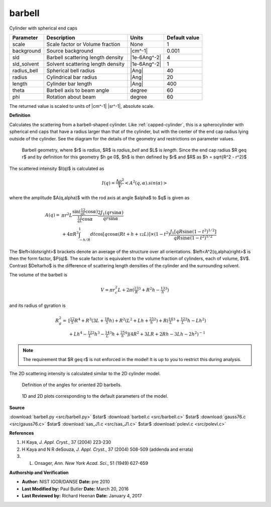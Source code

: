 .. _barbell:

barbell
=======================================================

Cylinder with spherical end caps

=========== ================================= ============ =============
Parameter   Description                       Units        Default value
=========== ================================= ============ =============
scale       Scale factor or Volume fraction   None                     1
background  Source background                 |cm^-1|              0.001
sld         Barbell scattering length density |1e-6Ang^-2|             4
sld_solvent Solvent scattering length density |1e-6Ang^-2|             1
radius_bell Spherical bell radius             |Ang|                   40
radius      Cylindrical bar radius            |Ang|                   20
length      Cylinder bar length               |Ang|                  400
theta       Barbell axis to beam angle        degree                  60
phi         Rotation about beam               degree                  60
=========== ================================= ============ =============

The returned value is scaled to units of |cm^-1| |sr^-1|, absolute scale.


**Definition**

Calculates the scattering from a barbell-shaped cylinder.  Like
:ref:`capped-cylinder`, this is a spherocylinder with spherical end
caps that have a radius larger than that of the cylinder, but with the center
of the end cap radius lying outside of the cylinder. See the diagram for
the details of the geometry and restrictions on parameter values.

.. figure:: img/barbell_geometry.jpg

    Barbell geometry, where $r$ is *radius*, $R$ is *radius_bell* and
    $L$ is *length*. Since the end cap radius $R \geq r$ and by definition
    for this geometry $h \ge 0$, $h$ is then defined by $r$ and $R$ as
    $h = \sqrt{R^2 - r^2}$

The scattered intensity $I(q)$ is calculated as

.. math::

    I(q) = \frac{\Delta \rho^2}{V} \left<A^2(q,\alpha).sin(\alpha)\right>

where the amplitude $A(q,\alpha)$ with the rod axis at angle $\alpha$ to $q$
is given as

.. math::

    A(q) =&\ \pi r^2L
        \frac{\sin\left(\tfrac12 qL\cos\alpha\right)}
             {\tfrac12 qL\cos\alpha}
        \frac{2 J_1(qr\sin\alpha)}{qr\sin\alpha} \\
        &\ + 4 \pi R^3 \int_{-h/R}^1 dt
        \cos\left[ q\cos\alpha
            \left(Rt + h + {\tfrac12} L\right)\right]
        \times (1-t^2)
        \frac{J_1\left[qR\sin\alpha \left(1-t^2\right)^{1/2}\right]}
             {qR\sin\alpha \left(1-t^2\right)^{1/2}}

The $\left<\ldots\right>$ brackets denote an average of the structure over
all orientations. $\left<A^2(q,\alpha)\right>$ is then the form factor, $P(q)$.
The scale factor is equivalent to the volume fraction of cylinders, each of
volume, $V$. Contrast $\Delta\rho$ is the difference of scattering length
densities of the cylinder and the surrounding solvent.

The volume of the barbell is

.. math::

    V = \pi r_c^2 L + 2\pi\left(\tfrac23R^3 + R^2h-\tfrac13h^3\right)

and its radius of gyration is

.. math::

    R_g^2 =&\ \left[ \tfrac{12}{5}R^4
        + R^3\left(3L + \tfrac{18}{5} h\right)
        + R^2\left(L^2 + Lh + \tfrac25 h^2\right)
        + R\left(\tfrac14 L^3 + \tfrac12 L^2h - Lh^2\right) \right. \\
        &\ \left. + Lh^4 - \tfrac12 L^2h^3 - \tfrac14 L^3h + \tfrac25 h^4\right]
        \left( 4R^2 + 3LR + 2Rh - 3Lh - 2h^2\right)^{-1}

.. note::
    The requirement that $R \geq r$ is not enforced in the model! It is
    up to you to restrict this during analysis.

The 2D scattering intensity is calculated similar to the 2D cylinder model.

.. figure:: img/cylinder_angle_definition.png

    Definition of the angles for oriented 2D barbells.



.. figure:: img/barbell_autogenfig.png

    1D and 2D plots corresponding to the default parameters of the model.


**Source**

:download:`barbell.py <src/barbell.py>`
$\ \star\ $ :download:`barbell.c <src/barbell.c>`
$\ \star\ $ :download:`gauss76.c <src/gauss76.c>`
$\ \star\ $ :download:`sas_J1.c <src/sas_J1.c>`
$\ \star\ $ :download:`polevl.c <src/polevl.c>`

**References**

#. H Kaya, *J. Appl. Cryst.*, 37 (2004) 223-230

#. H Kaya and N R deSouza, *J. Appl. Cryst.*, 37 (2004) 508-509
   (addenda and errata)

#. L. Onsager, *Ann. New York Acad. Sci.*, 51 (1949) 627-659

**Authorship and Verification**

* **Author:** NIST IGOR/DANSE **Date:** pre 2010
* **Last Modified by:** Paul Butler **Date:** March 20, 2016
* **Last Reviewed by:** Richard Heenan **Date:** January 4, 2017

